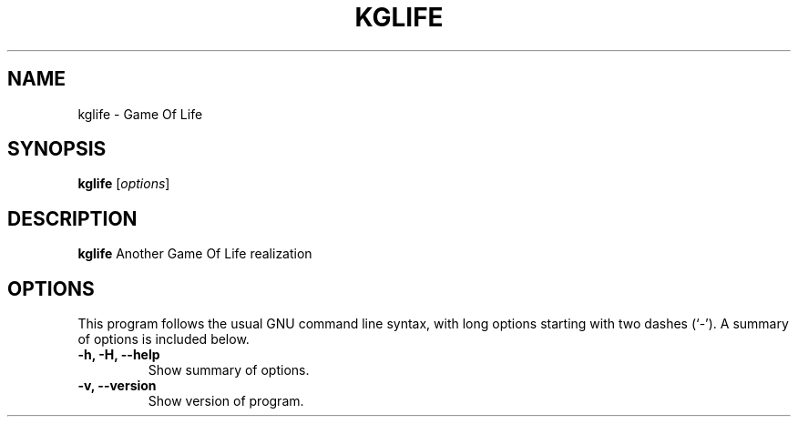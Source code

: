 .\" (C) Copyright 2023 Eugene E. Sorochinskiy <manager@darkguard.net>,
.\"
.TH KGLIFE 1 "October 03 2023" "Kglife project" "Game Of Life"
.SH NAME
kglife \- Game Of Life
.SH SYNOPSIS
.B kglife
.RI [ options ]
.SH DESCRIPTION
.B kglife
Another Game Of Life realization
.PP
.SH OPTIONS
This program follows the usual GNU command line syntax, with long
options starting with two dashes (`-').
A summary of options is included below.
.TP
.B \-h, \-H, \-\-help
Show summary of options.
.TP
.B \-v, \-\-version
Show version of program.

